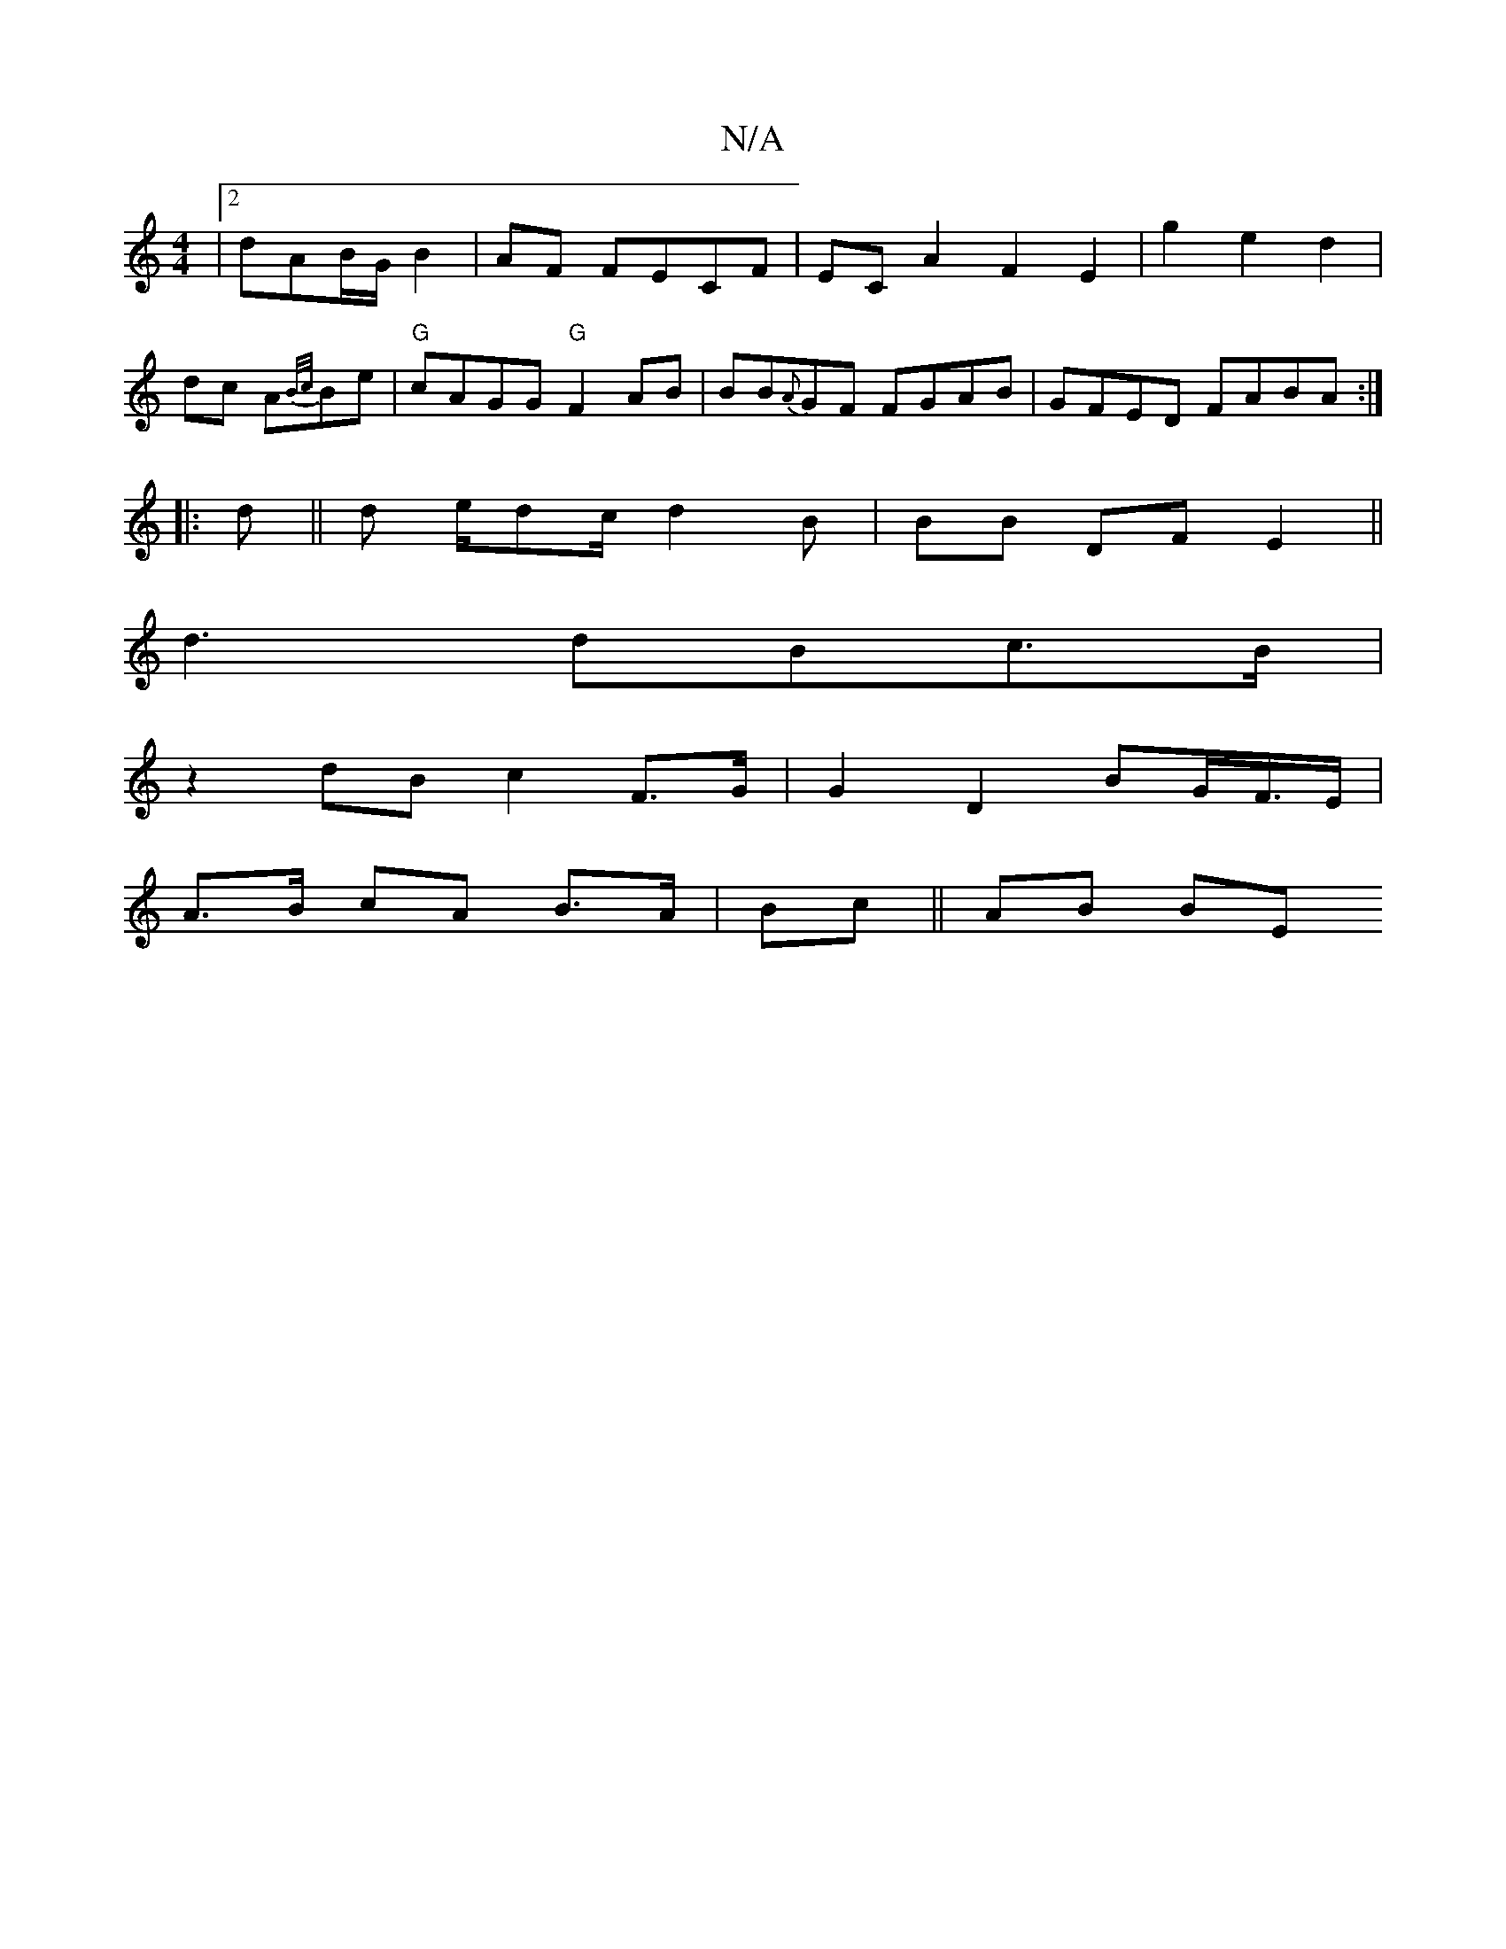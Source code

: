 X:1
T:N/A
M:4/4
R:N/A
K:Cmajor
/ |[2 dAB/2G/ B2|AF FECF|EC A2F2E2|g2e2d2|
[M:4/4B/]dc A{B/c/}Be|"G"cAGG "G"F2AB|BB{A}GF FGAB|GFED FABA:|
|:d||d e/dc/ d2B| BB DF E2||
d3 dBc>B |
z2 dB c2 F>G | G2 D2 BG/F/>E|
A>B cA B>A |Bc || AB BE 